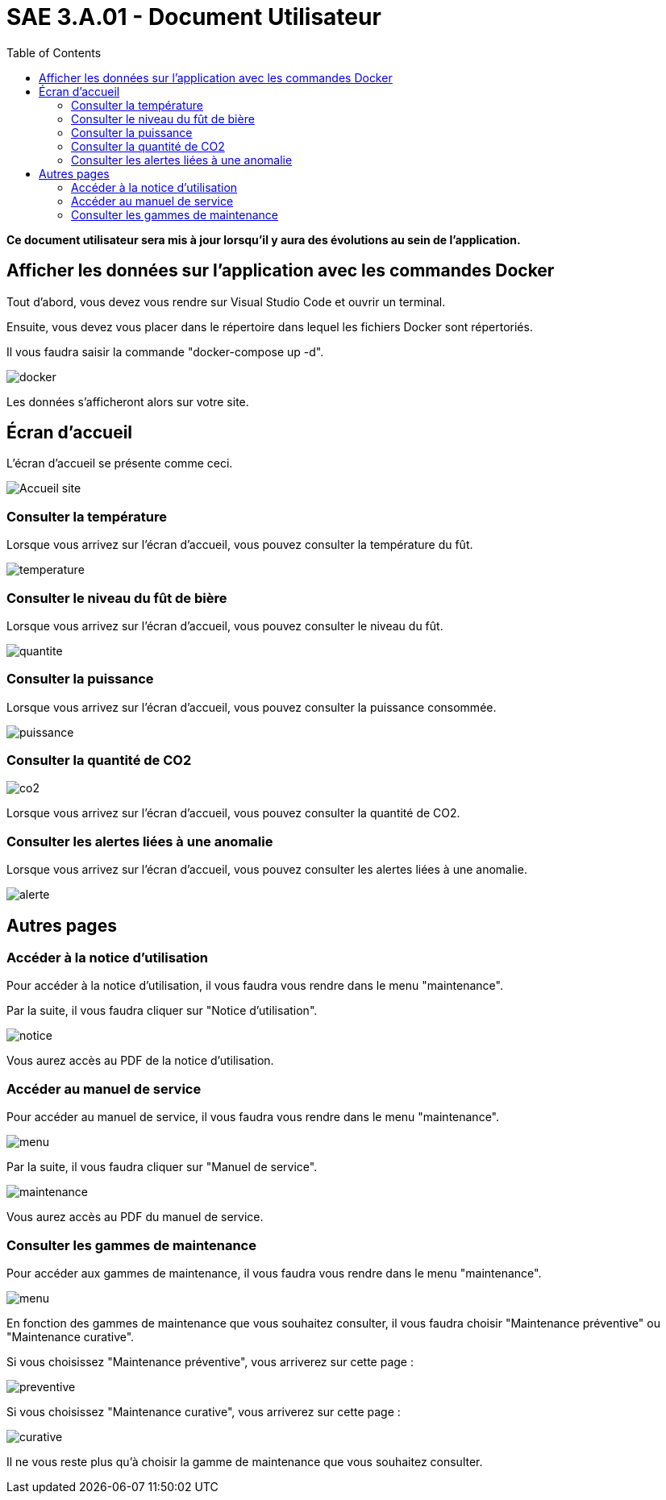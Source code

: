 = SAE 3.A.01 - Document Utilisateur
:toc:

:toc:

*Ce document utilisateur sera mis à jour lorsqu'il y aura des évolutions au sein de l'application.*

== Afficher les données sur l'application avec les commandes Docker

Tout d'abord, vous devez vous rendre sur Visual Studio Code et ouvrir un terminal.

Ensuite, vous devez vous placer dans le répertoire dans lequel les fichiers Docker sont répertoriés.

Il vous faudra saisir la commande "docker-compose up -d".

image::https://github.com/nicolaspoda/SAE-ALT-S3-Dev-22-23-STDS-3B-Equipe-6/blob/main/Images/docker_compose_up.png[docker]

Les données s'afficheront alors sur votre site.

== Écran d'accueil

L'écran d'accueil se présente comme ceci.

image::https://github.com/nicolaspoda/SAE-ALT-S3-Dev-22-23-STDS-3B-Equipe-6/blob/main/Images/accueil-stds.png[Accueil site]

=== Consulter la température

Lorsque vous arrivez sur l'écran d'accueil, vous pouvez consulter la température du fût.

image::https://github.com/nicolaspoda/SAE-ALT-S3-Dev-22-23-STDS-3B-Equipe-6/blob/main/Images/index_temperature.png[temperature]

=== Consulter le niveau du fût de bière

Lorsque vous arrivez sur l'écran d'accueil, vous pouvez consulter le niveau du fût.

image::https://github.com/nicolaspoda/SAE-ALT-S3-Dev-22-23-STDS-3B-Equipe-6/blob/main/Images/index_quantiteFut.png[quantite]

=== Consulter la puissance

Lorsque vous arrivez sur l'écran d'accueil, vous pouvez consulter la puissance consommée.

image::https://github.com/nicolaspoda/SAE-ALT-S3-Dev-22-23-STDS-3B-Equipe-6/blob/main/Images/puissance_index.png[puissance]

=== Consulter la quantité de CO2

image::https://github.com/nicolaspoda/SAE-ALT-S3-Dev-22-23-STDS-3B-Equipe-6/blob/main/Images/CO2_index.png[co2]

Lorsque vous arrivez sur l'écran d'accueil, vous pouvez consulter la quantité de CO2.

=== Consulter les alertes liées à une anomalie

Lorsque vous arrivez sur l'écran d'accueil, vous pouvez consulter les alertes liées à une anomalie.

image::https://github.com/nicolaspoda/SAE-ALT-S3-Dev-22-23-STDS-3B-Equipe-6/blob/main/Images/alerte_index.png[alerte]

== Autres pages

=== Accéder à la notice d'utilisation

Pour accéder à la notice d'utilisation, il vous faudra vous rendre dans le menu "maintenance".

Par la suite, il vous faudra cliquer sur "Notice d'utilisation".

image::https://github.com/nicolaspoda/SAE-ALT-S3-Dev-22-23-STDS-3B-Equipe-6/blob/main/Images/notice_util.png[notice]

Vous aurez accès au PDF de la notice d'utilisation.

=== Accéder au manuel de service

Pour accéder au manuel de service, il vous faudra vous rendre dans le menu "maintenance".

image::https://github.com/nicolaspoda/SAE-ALT-S3-Dev-22-23-STDS-3B-Equipe-6/blob/main/Images/menu_maintenance.png[menu]

Par la suite, il vous faudra cliquer sur "Manuel de service".

image::https://github.com/nicolaspoda/SAE-ALT-S3-Dev-22-23-STDS-3B-Equipe-6/blob/main/Images/manuel_service.png[maintenance]

Vous aurez accès au PDF du manuel de service.

=== Consulter les gammes de maintenance

Pour accéder aux gammes de maintenance, il vous faudra vous rendre dans le menu "maintenance".

image::https://github.com/nicolaspoda/SAE-ALT-S3-Dev-22-23-STDS-3B-Equipe-6/blob/main/Images/menu_maintenance.png[menu]

En fonction des gammes de maintenance que vous souhaitez consulter, il vous faudra choisir "Maintenance préventive" ou "Maintenance curative".

Si vous choisissez "Maintenance préventive", vous arriverez sur cette page :

image::https://github.com/nicolaspoda/SAE-ALT-S3-Dev-22-23-STDS-3B-Equipe-6/blob/main/Images/maitenance_preventive_page.png[preventive]

Si vous choisissez "Maintenance curative", vous arriverez sur cette page :

image::https://github.com/nicolaspoda/SAE-ALT-S3-Dev-22-23-STDS-3B-Equipe-6/blob/main/Images/maintenance_curative_page.png[curative]

Il ne vous reste plus qu'à choisir la gamme de maintenance que vous souhaitez consulter.




